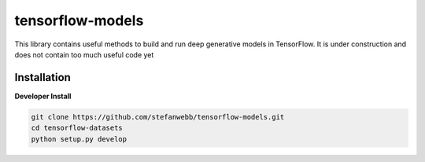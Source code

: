 tensorflow-models
===================
This library contains useful methods to build and run deep generative models in TensorFlow. It is under construction and does not contain too much useful code yet

Installation
------------
**Developer Install**

.. code-block:: bash

  git clone https://github.com/stefanwebb/tensorflow-models.git
  cd tensorflow-datasets
  python setup.py develop